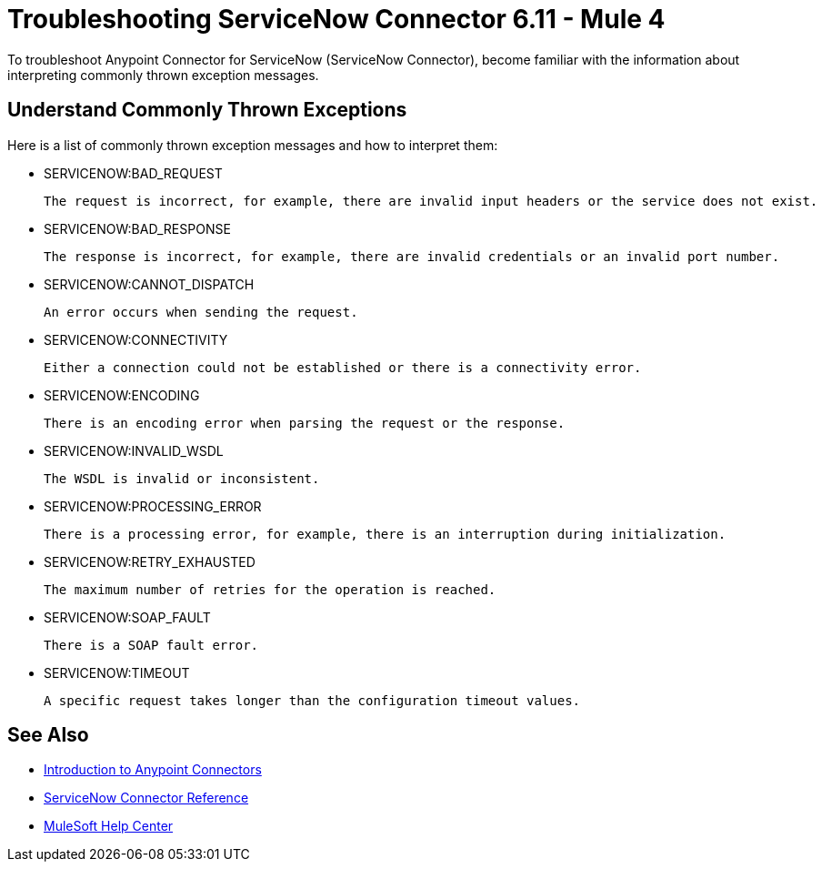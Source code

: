 = Troubleshooting ServiceNow Connector 6.11 - Mule 4

To troubleshoot Anypoint Connector for ServiceNow (ServiceNow Connector), become familiar with the information about interpreting commonly thrown exception messages.

== Understand Commonly Thrown Exceptions

Here is a list of commonly thrown exception messages and how to interpret them:

* SERVICENOW:BAD_REQUEST

 The request is incorrect, for example, there are invalid input headers or the service does not exist.

* SERVICENOW:BAD_RESPONSE

 The response is incorrect, for example, there are invalid credentials or an invalid port number.

* SERVICENOW:CANNOT_DISPATCH

 An error occurs when sending the request.

* SERVICENOW:CONNECTIVITY

 Either a connection could not be established or there is a connectivity error.

* SERVICENOW:ENCODING

 There is an encoding error when parsing the request or the response.

* SERVICENOW:INVALID_WSDL

 The WSDL is invalid or inconsistent.

* SERVICENOW:PROCESSING_ERROR

 There is a processing error, for example, there is an interruption during initialization.

* SERVICENOW:RETRY_EXHAUSTED

 The maximum number of retries for the operation is reached.

* SERVICENOW:SOAP_FAULT

 There is a SOAP fault error.

* SERVICENOW:TIMEOUT

 A specific request takes longer than the configuration timeout values.

== See Also

* xref:connectors::introduction/introduction-to-anypoint-connectors.adoc[Introduction to Anypoint Connectors]
* xref:servicenow-reference.adoc[ServiceNow Connector Reference]
* https://help.mulesoft.com[MuleSoft Help Center]
